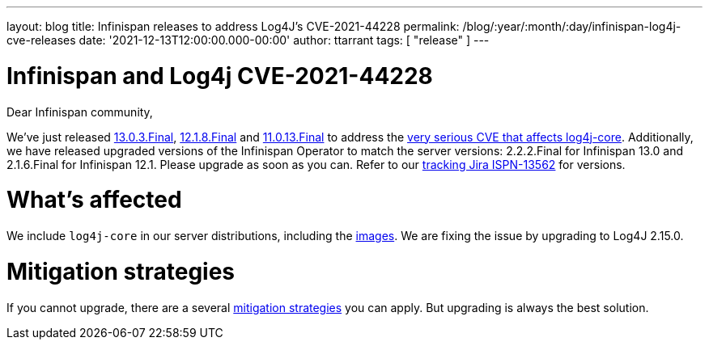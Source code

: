 ---
layout: blog
title: Infinispan releases to address Log4J's CVE-2021-44228
permalink: /blog/:year/:month/:day/infinispan-log4j-cve-releases
date: '2021-12-13T12:00:00.000-00:00'
author: ttarrant
tags: [ "release" ]
---

= Infinispan and Log4j CVE-2021-44228

Dear Infinispan community,

We've just released https://downloads.jboss.org/infinispan/13.0.3.Final/infinispan-server-13.0.3.Final.zip[13.0.3.Final], https://downloads.jboss.org/infinispan/12.1.8.Final/infinispan-server-12.1.8.Final.zip[12.1.8.Final] and https://downloads.jboss.org/infinispan/11.0.3.Final/infinispan-server-11.0.3.Final.zip[11.0.13.Final] to address the https://nvd.nist.gov/vuln/detail/CVE-2021-44228[very serious CVE that affects log4j-core]. Additionally, we have released upgraded versions of the Infinispan Operator to match the server versions: 2.2.2.Final for Infinispan 13.0 and 2.1.6.Final for Infinispan 12.1.
Please upgrade as soon as you can. Refer to our https://issues.redhat.com/browse/ISPN-13562[tracking Jira ISPN-13562] for versions.

= What's affected
We include `log4j-core` in our server distributions, including the https://quay.io/repository/infinispan/server[images].
We are fixing the issue by upgrading to Log4J 2.15.0.

= Mitigation strategies
If you cannot upgrade, there are a several https://www.lunasec.io/docs/blog/log4j-zero-day-mitigation-guide/[mitigation strategies] you can apply. But upgrading is always the best solution.
